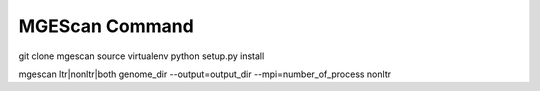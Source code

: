 MGEScan Command
===============================================================================


git clone mgescan
source virtualenv
python setup.py install

mgescan ltr|nonltr|both genome_dir --output=output_dir --mpi=number_of_process
nonltr
